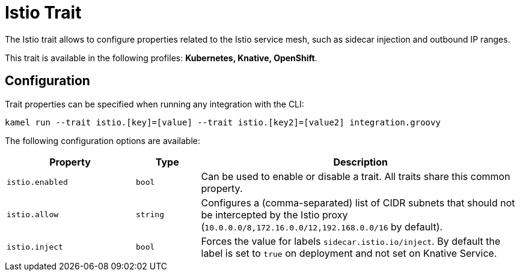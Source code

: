 = Istio Trait

// Start of autogenerated code - DO NOT EDIT! (description)
The Istio trait allows to configure properties related to the Istio service mesh,
such as sidecar injection and outbound IP ranges.


This trait is available in the following profiles: **Kubernetes, Knative, OpenShift**.

// End of autogenerated code - DO NOT EDIT! (description)
// Start of autogenerated code - DO NOT EDIT! (configuration)
== Configuration

Trait properties can be specified when running any integration with the CLI:
```
kamel run --trait istio.[key]=[value] --trait istio.[key2]=[value2] integration.groovy
```
The following configuration options are available:

[cols="2m,1m,5a"]
|===
|Property | Type | Description

| istio.enabled
| bool
| Can be used to enable or disable a trait. All traits share this common property.

| istio.allow
| string
| Configures a (comma-separated) list of CIDR subnets that should not be intercepted by the Istio proxy (`10.0.0.0/8,172.16.0.0/12,192.168.0.0/16` by default).

| istio.inject
| bool
| Forces the value for labels `sidecar.istio.io/inject`. By default the label is set to `true` on deployment and not set on Knative Service.

|===

// End of autogenerated code - DO NOT EDIT! (configuration)
